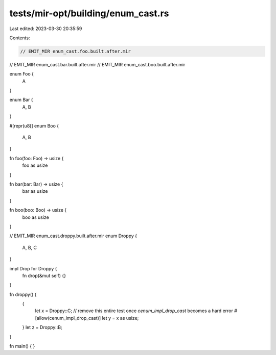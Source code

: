 tests/mir-opt/building/enum_cast.rs
===================================

Last edited: 2023-03-30 20:35:59

Contents:

.. code-block:: rs

    // EMIT_MIR enum_cast.foo.built.after.mir
// EMIT_MIR enum_cast.bar.built.after.mir
// EMIT_MIR enum_cast.boo.built.after.mir

enum Foo {
    A
}

enum Bar {
    A, B
}

#[repr(u8)]
enum Boo {
    A, B
}

fn foo(foo: Foo) -> usize {
    foo as usize
}

fn bar(bar: Bar) -> usize {
    bar as usize
}

fn boo(boo: Boo) -> usize {
    boo as usize
}

// EMIT_MIR enum_cast.droppy.built.after.mir
enum Droppy {
    A, B, C
}

impl Drop for Droppy {
    fn drop(&mut self) {}
}

fn droppy() {
    {
        let x = Droppy::C;
        // remove this entire test once `cenum_impl_drop_cast` becomes a hard error
        #[allow(cenum_impl_drop_cast)]
        let y = x as usize;
    }
    let z = Droppy::B;
}

fn main() {
}


